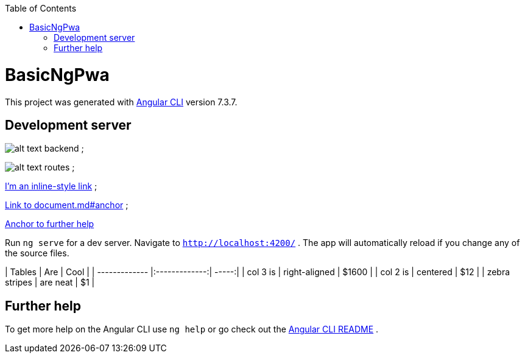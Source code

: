 :toc: macro
toc::[]

= BasicNgPwa

This project was generated with link:https://github.com/angular/angular-cli[Angular CLI] version 7.3.7.

== Development server

image:images/back-end.PNG[alt text backend] ;

image:images/routes.png[alt text routes] ;

link:./document.md[I'm an inline-style link] ;

link:./document.md#anchor[Link to document.md#anchor] ;

link:#help[Anchor to further help]

Run `ng serve` for a dev server. Navigate to `http://localhost:4200/` . The app will automatically reload if you change any of the source files.

| Tables        | Are           | Cool  |
| ------------- |:-------------:| -----:|
| col 3 is      | right-aligned | $1600 |
| col 2 is      | centered      |   $12 |
| zebra stripes | are neat      |    $1 |

== Further help

link:[] To get more help on the Angular CLI use `ng help` or go check out the link:https://github.com/angular/angular-cli/blob/master/README.md[Angular CLI README] .



